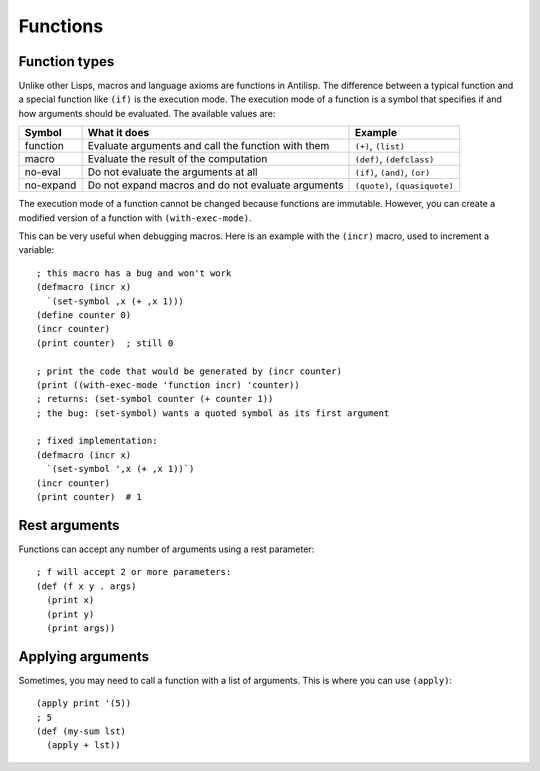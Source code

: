 Functions
=========

Function types
--------------

Unlike other Lisps, macros and language axioms are functions in Antilisp. The difference between a typical function and a special function like ``(if)`` is the execution mode. The execution mode of a function is a symbol that specifies if and how arguments should be evaluated. The available values are:

+----------+----------------------------------------------------+-------------------------------+
| Symbol   | What it does                                       | Example                       |
+==========+====================================================+===============================+
| function | Evaluate arguments and call the function with them | ``(+)``, ``(list)``           |
+----------+----------------------------------------------------+-------------------------------+
| macro    | Evaluate the result of the computation             | ``(def)``, ``(defclass)``     |
+----------+----------------------------------------------------+-------------------------------+
| no-eval  | Do not evaluate the arguments at all               | ``(if)``, ``(and)``, ``(or)`` |
+----------+----------------------------------------------------+-------------------------------+
| no-expand| Do not expand macros and do not evaluate arguments | ``(quote)``, ``(quasiquote)`` |
+----------+----------------------------------------------------+-------------------------------+



The execution mode of a function cannot be changed because functions are immutable. However, you can create a modified version of a function with ``(with-exec-mode)``.

.. highlight:: hy

This can be very useful when debugging macros. Here is an example with the ``(incr)`` macro, used to increment a variable: ::

    ; this macro has a bug and won't work
    (defmacro (incr x)
      `(set-symbol ,x (+ ,x 1)))
    (define counter 0)
    (incr counter)
    (print counter)  ; still 0

    ; print the code that would be generated by (incr counter)
    (print ((with-exec-mode 'function incr) 'counter))
    ; returns: (set-symbol counter (+ counter 1))
    ; the bug: (set-symbol) wants a quoted symbol as its first argument

    ; fixed implementation:
    (defmacro (incr x)
      `(set-symbol ',x (+ ,x 1))`)
    (incr counter)
    (print counter)  # 1



Rest arguments
--------------

Functions can accept any number of arguments using a rest parameter: ::

    ; f will accept 2 or more parameters:
    (def (f x y . args)
      (print x)
      (print y)
      (print args))

Applying arguments
------------------

Sometimes, you may need to call a function with a list of arguments. This is where you can use ``(apply)``: ::


    (apply print '(5))
    ; 5
    (def (my-sum lst)
      (apply + lst))
